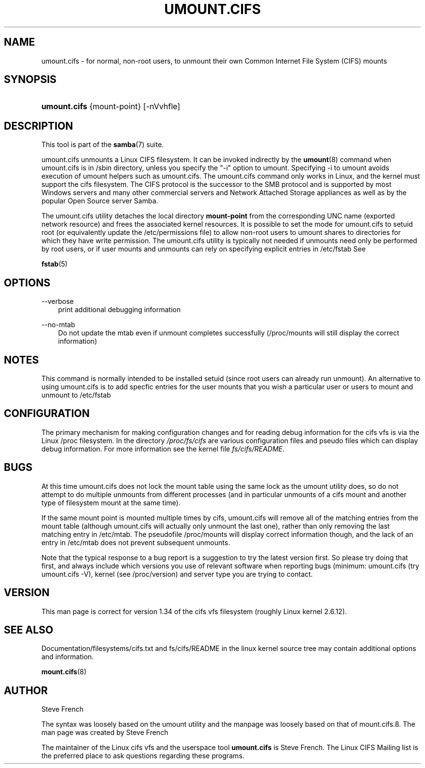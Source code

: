.\"Generated by db2man.xsl. Don't modify this, modify the source.
.de Sh \" Subsection
.br
.if t .Sp
.ne 5
.PP
\fB\\$1\fR
.PP
..
.de Sp \" Vertical space (when we can't use .PP)
.if t .sp .5v
.if n .sp
..
.de Ip \" List item
.br
.ie \\n(.$>=3 .ne \\$3
.el .ne 3
.IP "\\$1" \\$2
..
.TH "UMOUNT.CIFS" 8 "" "" ""
.SH "NAME"
umount.cifs - for normal, non-root users, to unmount their own Common Internet File System (CIFS) mounts
.SH "SYNOPSIS"
.HP 12
\fBumount.cifs\fR {mount-point} [-nVvhfle]
.SH "DESCRIPTION"
.PP
This tool is part of the
\fBsamba\fR(7)
suite.
.PP
umount.cifs unmounts a Linux CIFS filesystem. It can be invoked indirectly by the
\fBumount\fR(8)
command when umount.cifs is in /sbin directory, unless you specify the "-i" option to umount. Specifying -i to umount avoids execution of umount helpers such as umount.cifs. The umount.cifs command only works in Linux, and the kernel must support the cifs filesystem. The CIFS protocol is the successor to the SMB protocol and is supported by most Windows servers and many other commercial servers and Network Attached Storage appliances as well as by the popular Open Source server Samba.
.PP
The umount.cifs utility detaches the local directory
\fBmount-point\fR
from the corresponding UNC name (exported network resource) and frees the associated kernel resources. It is possible to set the mode for umount.cifs to setuid root (or equivalently update the /etc/permissions file) to allow non-root users to umount shares to directories for which they have write permission. The umount.cifs utility is typically not needed if unmounts need only be performed by root users, or if user mounts and unmounts can rely on specifying explicit entries in /etc/fstab See
.PP
\fBfstab\fR(5)
.SH "OPTIONS"
.PP
--verbose
.RS 3n
print additional debugging information
.RE
.PP
--no-mtab
.RS 3n
Do not update the mtab even if unmount completes successfully (/proc/mounts will still display the correct information)
.RE
.SH "NOTES"
.PP
This command is normally intended to be installed setuid (since root users can already run unmount). An alternative to using umount.cifs is to add specfic entries for the user mounts that you wish a particular user or users to mount and unmount to /etc/fstab
.SH "CONFIGURATION"
.PP
The primary mechanism for making configuration changes and for reading debug information for the cifs vfs is via the Linux /proc filesystem. In the directory
\fI/proc/fs/cifs\fR
are various configuration files and pseudo files which can display debug information. For more information see the kernel file
\fIfs/cifs/README\fR.
.SH "BUGS"
.PP
At this time umount.cifs does not lock the mount table using the same lock as the umount utility does, so do not attempt to do multiple unmounts from different processes (and in particular unmounts of a cifs mount and another type of filesystem mount at the same time).
.PP
If the same mount point is mounted multiple times by cifs, umount.cifs will remove all of the matching entries from the mount table (although umount.cifs will actually only unmount the last one), rather than only removing the last matching entry in /etc/mtab. The pseudofile /proc/mounts will display correct information though, and the lack of an entry in /etc/mtab does not prevent subsequent unmounts.
.PP
Note that the typical response to a bug report is a suggestion to try the latest version first. So please try doing that first, and always include which versions you use of relevant software when reporting bugs (minimum: umount.cifs (try umount.cifs -V), kernel (see /proc/version) and server type you are trying to contact.
.SH "VERSION"
.PP
This man page is correct for version 1.34 of the cifs vfs filesystem (roughly Linux kernel 2.6.12).
.SH "SEE ALSO"
.PP
Documentation/filesystems/cifs.txt and fs/cifs/README in the linux kernel source tree may contain additional options and information.
.PP
\fBmount.cifs\fR(8)
.SH "AUTHOR"
.PP
Steve French
.PP
The syntax was loosely based on the umount utility and the manpage was loosely based on that of mount.cifs.8. The man page was created by Steve French
.PP
The maintainer of the Linux cifs vfs and the userspace tool
\fBumount.cifs\fR
is
Steve French. The
Linux CIFS Mailing list
is the preferred place to ask questions regarding these programs.


